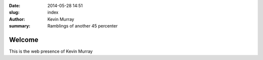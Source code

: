 :date: 2014-05-28 14:51
:slug: index
:author: Kevin Murray
:summary: Ramblings of another 45 percenter

=======
Welcome
=======

This is the web presence of Kevin Murray

